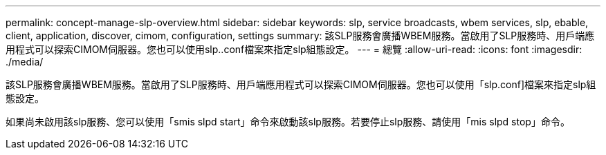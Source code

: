 ---
permalink: concept-manage-slp-overview.html 
sidebar: sidebar 
keywords: slp, service broadcasts, wbem services, slp, ebable, client, application, discover, cimom, configuration, settings 
summary: 該SLP服務會廣播WBEM服務。當啟用了SLP服務時、用戶端應用程式可以探索CIMOM伺服器。您也可以使用slp..conf檔案來指定slp組態設定。 
---
= 總覽
:allow-uri-read: 
:icons: font
:imagesdir: ./media/


[role="lead"]
該SLP服務會廣播WBEM服務。當啟用了SLP服務時、用戶端應用程式可以探索CIMOM伺服器。您也可以使用「slp.conf]檔案來指定slp組態設定。

如果尚未啟用該slp服務、您可以使用「smis slpd start」命令來啟動該slp服務。若要停止slp服務、請使用「mis slpd stop」命令。
